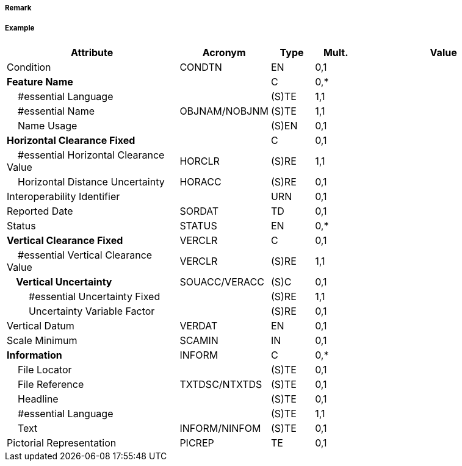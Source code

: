 // tag::Tunnel[]
===== Remark

===== Example
[cols="20,10,5,5,20", options="header"]
|===
|Attribute |Acronym |Type |Mult. |Value

|Condition|CONDTN|EN|0,1| 
|**Feature Name**||C|0,*| 
|    #essential Language||(S)TE|1,1| 
|    #essential Name|OBJNAM/NOBJNM|(S)TE|1,1| 
|    Name Usage||(S)EN|0,1| 
|**Horizontal Clearance Fixed**||C|0,1| 
|    #essential Horizontal Clearance Value|HORCLR|(S)RE|1,1| 
|    Horizontal Distance Uncertainty|HORACC|(S)RE|0,1| 
|Interoperability Identifier||URN|0,1| 
|Reported Date|SORDAT|TD|0,1| 
|Status|STATUS|EN|0,*| 
|**Vertical Clearance Fixed**|VERCLR|C|0,1| 
|    #essential Vertical Clearance Value|VERCLR|(S)RE|1,1| 
|**    Vertical Uncertainty**|SOUACC/VERACC|(S)C|0,1| 
|        #essential Uncertainty Fixed||(S)RE|1,1| 
|        Uncertainty Variable Factor||(S)RE|0,1| 
|Vertical Datum|VERDAT|EN|0,1| 
|Scale Minimum|SCAMIN|IN|0,1| 
|**Information**|INFORM|C|0,*| 
|    File Locator||(S)TE|0,1| 
|    File Reference|TXTDSC/NTXTDS|(S)TE|0,1| 
|    Headline||(S)TE|0,1| 
|    #essential Language||(S)TE|1,1| 
|    Text|INFORM/NINFOM|(S)TE|0,1| 
|Pictorial Representation|PICREP|TE|0,1| 
|===

// end::Tunnel[]
